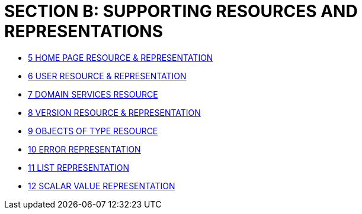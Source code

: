 [#section-b-supporting-resources-and-representations]
= SECTION B: SUPPORTING RESOURCES AND REPRESENTATIONS

* xref:section-b/chapter-05.adoc[5	HOME PAGE RESOURCE & REPRESENTATION]
* xref:section-b/chapter-06.adoc[6	USER RESOURCE & REPRESENTATION]
* xref:section-b/chapter-07.adoc[7	DOMAIN SERVICES RESOURCE]
* xref:section-b/chapter-08.adoc[8 VERSION RESOURCE & REPRESENTATION]
* xref:section-b/chapter-09.adoc[9 OBJECTS OF TYPE RESOURCE]
* xref:section-b/chapter-10.adoc[10 ERROR REPRESENTATION]
* xref:section-b/chapter-11.adoc[11 LIST REPRESENTATION]
* xref:section-b/chapter-12.adoc[12 SCALAR VALUE REPRESENTATION]

